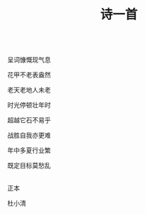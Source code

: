 #+TITLE: 诗一首

\\

呈词慷慨现气息

花甲不老表盎然

老天老地人未老

时光停顿壮年时

超越它石不易乎

战胜自我亦更难

年中多夏行业繁

既定目标莫愁乱

\\

正本

杜小清

\\

#+HTML: <img src="../images/IMG_3121.JPG">
